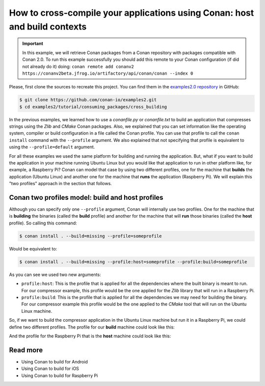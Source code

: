 .. _consuming_packages_cross_building_with_conan:

How to cross-compile your applications using Conan: host and build contexts
===========================================================================

.. important::

    In this example, we will retrieve Conan packages from a Conan repository with
    packages compatible with Conan 2.0. To run this example successfully you should add this
    remote to your Conan configuration (if did not already do it) doing:
    ``conan remote add conanv2 https://conanv2beta.jfrog.io/artifactory/api/conan/conan --index 0``


Please, first clone the sources to recreate this project. You can find them in the
`examples2.0 repository <https://github.com/conan-io/examples2>`_ in GitHub:

.. code-block:: bash

    $ git clone https://github.com/conan-io/examples2.git
    $ cd examples2/tutorial/consuming_packages/cross_building


In the previous examples, we learned how to use a *conanfile.py* or *conanfile.txt* to
build an application that compresses strings using the *Zlib* and *CMake* Conan packages.
Also, we explained that you can set information like the operating system, compiler or
build configuration in a file called the Conan profile. You can use that profile to call
the ``conan install`` command with the ``--profile`` argument. We also explained that not
specifying that profile is equivalent to using the ``--profile=default`` argument.

For all these examples we used the same platform for building and running the application.
But, what if you want to build the application in your machine running Ubuntu Linux but you would
like that application to run in other platform like, for example, a Raspberry Pi? Conan
can model that case by using two different profiles, one for the machine that **builds**
the application (Ubuntu Linux) and another one for the machine that **runs** the application
(Raspberry Pi). We will explain this "two profiles" approach in the section that follows.

Conan two profiles model: build and host profiles
-------------------------------------------------

Although you can specify only one ``--profile`` argument, Conan will internally use two
profiles. One for the machine that is **building** the binaries (called the **build** profile) and
another for the machine that will **run** those binaries (called the **host** profile). So calling
this command:

.. code-block:: bash

    $ conan install . --build=missing --profile=someprofile

Would be equivalent to:

.. code-block:: bash

    $ conan install . --build=missing --profile:host=someprofile --profile:build=someprofile


As you can see we used two new arguments:

* ``profile:host``: This is the profile that is applied for all the dependencies where the
  built binary is meant to run. For our compressor example, this profile would be the one
  applied for the *Zlib* library that will run in a Raspberry Pi.
* ``profile:build``: This is the profile that is applied for all the dependencies we may
  need for building the binary. For our compressor example this profile would be the one
  applied to the *CMake* tool that will run on the Ubuntu Linux machine.

So, if we want to build the compressor application in the Ubuntu Linux machine but run it in a
Raspberry Pi, we could define two different profiles. The profile for our **build** machine
could look like this:

.. code-block:: bash
    :caption: <conan home>/profiles/ubuntu

    [settings]
    os=Linux
    arch=x86_64
    build_type=Release
    compiler=gcc
    compiler.cppstd=gnu14
    compiler.libcxx=libstdc++11
    compiler.version=9

And the profile for the Raspberry Pi that is the **host** machine could look like this:

.. code-block:: bash
    :caption: <conan home>/profiles/raspberry

    [settings]
    os=Linux
    arch=armv7hf
    compiler=gcc
    build_type=Release
    compiler.cppstd=gnu14
    compiler.libcxx=libstdc++11
    compiler.version=9
    [buildenv]
    CC=arm-linux-gnueabihf-gcc-9
    CXX=arm-linux-gnueabihf-g++-9
    LD=arm-linux-gnueabihf-ld




Read more
---------

- Using Conan to build for Android
- Using Conan to build for iOS
- Using Conan to build for Raspberry Pi
